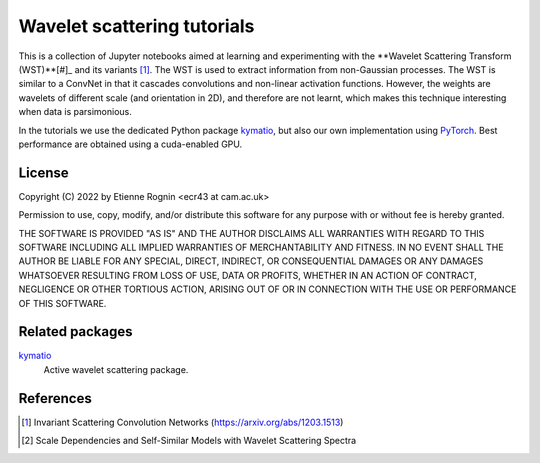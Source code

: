 Wavelet scattering tutorials
============================

This is a collection of Jupyter notebooks aimed at learning and experimenting
with the **Wavelet Scattering Transform (WST)**[#]_ and its variants [#]_. The WST is
used to extract information from non-Gaussian processes. The WST is similar to 
a ConvNet in that it cascades convolutions and non-linear activation functions.
However, the weights are wavelets of different scale (and orientation in 2D),
and therefore are not learnt, which makes this technique interesting when
data is parsimonious.

In the tutorials we use the dedicated Python package kymatio_, but also our
own implementation using PyTorch_. Best performance are obtained using a 
cuda-enabled GPU.

.. _kymatio: https://www.kymat.io/
.. _PyTorch: https://pytorch.org/



License
-------
Copyright (C) 2022 by Etienne Rognin <ecr43 at cam.ac.uk>

Permission to use, copy, modify, and/or distribute this software for any purpose
with or without fee is hereby granted.

THE SOFTWARE IS PROVIDED "AS IS" AND THE AUTHOR DISCLAIMS ALL WARRANTIES WITH 
REGARD TO THIS SOFTWARE INCLUDING ALL IMPLIED WARRANTIES OF MERCHANTABILITY AND
FITNESS. IN NO EVENT SHALL THE AUTHOR BE LIABLE FOR ANY SPECIAL, DIRECT,
INDIRECT, OR CONSEQUENTIAL DAMAGES OR ANY DAMAGES WHATSOEVER RESULTING FROM LOSS
OF USE, DATA OR PROFITS, WHETHER IN AN ACTION OF CONTRACT, NEGLIGENCE OR OTHER
TORTIOUS ACTION, ARISING OUT OF OR IN CONNECTION WITH THE USE OR PERFORMANCE OF
THIS SOFTWARE.



Related packages
----------------

kymatio_
  Active wavelet scattering package.

.. _kymatio: https://www.kymat.io/


References
----------

.. [#] Invariant Scattering Convolution Networks (https://arxiv.org/abs/1203.1513)
.. [#] Scale Dependencies and Self-Similar Models with Wavelet Scattering Spectra
